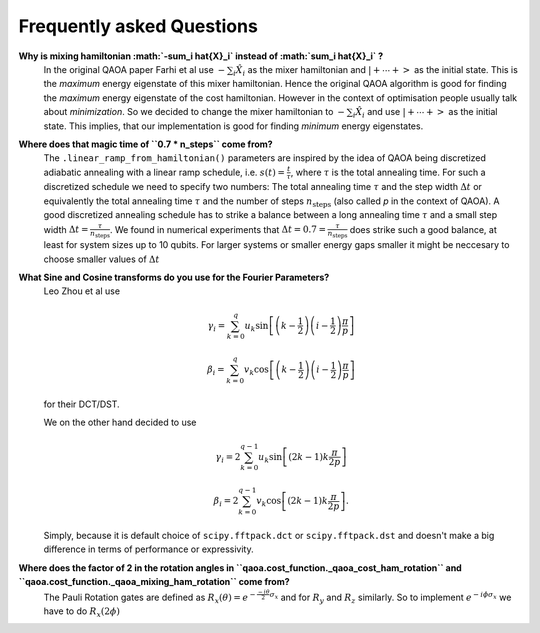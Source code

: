 .. _faq:

Frequently asked Questions
==========================


**Why is mixing hamiltonian :math:`-\sum_i \hat{X}_i` instead of :math:`\sum_i \hat{X}_i` ?**
    In the original QAOA paper Farhi et al use :math:`-\sum_i \hat{X}_i` as
    the mixer hamiltonian and :math:`\left|+ \cdots +\right>` as the initial
    state. This is the `maximum` energy eigenstate of this mixer hamiltonian.
    Hence the original QAOA algorithm is good for finding the `maximum` energy
    eigenstate of the cost hamiltonian. However in the context of optimisation
    people usually talk about `minimization`. So we decided to change the
    mixer hamiltonian to :math:`-\sum_i \hat{X}_i` and use
    :math:`\left|+ \cdots +\right>` as the initial state. This implies, that
    our implementation is good for finding `minimum` energy eigenstates.


**Where does that magic time of ``0.7 * n_steps`` come from?**
    The ``.linear_ramp_from_hamiltonian()`` parameters are inspired by the idea
    of QAOA being discretized adiabatic annealing with a linear ramp schedule,
    i.e. :math:`s(t) = \frac{t}{\tau}`, where :math:`\tau` is the total
    annealing time. For such a discretized schedule we need to specify two
    numbers: The total annealing time :math:`\tau` and the step width
    :math:`\Delta t` or equivalently the total annealing time :math:`\tau` and
    the number of steps :math:`n_{\textrm{steps}}` (also called `p` in the
    context of QAOA). A good discretized annealing schedule has to strike a
    balance between a long annealing time :math:`\tau` and a small step width
    :math:`\Delta t = \frac{\tau}{n_{\textrm{steps}}}`. We found in numerical
    experiments that :math:`\Delta t = 0.7 = \frac{\tau}{n_{\textrm{steps}}}`
    does strike such a good balance, at least for system sizes up to 10
    qubits. For larger systems or smaller energy gaps smaller it might be
    neccesary to choose smaller values of :math:`\Delta t`


**What Sine and Cosine transforms do you use for the Fourier Parameters?**
    Leo Zhou et al use

    .. math::

        \gamma_i = \sum_{k=0}^q u_k
                    \sin \left[
                            \left(k - \frac{1}{2}\right)
                            \left(i-\frac{1}{2}\right)
                            \frac{\pi}{p}
                         \right]

        \beta_i = \sum_{k=0}^q v_k
                    \cos \left[
                            \left(k - \frac{1}{2}\right)
                            \left(i-\frac{1}{2}\right)
                            \frac{\pi}{p}
                         \right]

    for their DCT/DST.

    We on the other hand decided to use

    .. math::

        \gamma_i = 2 \sum_{k=0}^{q-1} u_k
                    \sin \left[
                            (2k - 1) k \frac{\pi}{2p}
                         \right]

        \beta_i = 2 \sum_{k=0}^{q-1} v_k
                    \cos \left[
                            (2k - 1) k \frac{\pi}{2p}
                         \right].

    Simply, because it is default choice of ``scipy.fftpack.dct`` or
    ``scipy.fftpack.dst`` and doesn't make a big difference in terms of
    performance or expressivity.


**Where does the factor of 2 in the rotation angles in ``qaoa.cost_function._qaoa_cost_ham_rotation`` and ``qaoa.cost_function._qaoa_mixing_ham_rotation`` come from?**
    The Pauli Rotation gates are defined as :math:`R_x(\theta) = e^{- \frac{-i \theta}{2} \sigma_x}` and for :math:`R_y` and :math:`R_z` similarly. So to implement :math:`e^{-i \phi \sigma_x}` we have to do :math:`R_x(2 \phi)`

